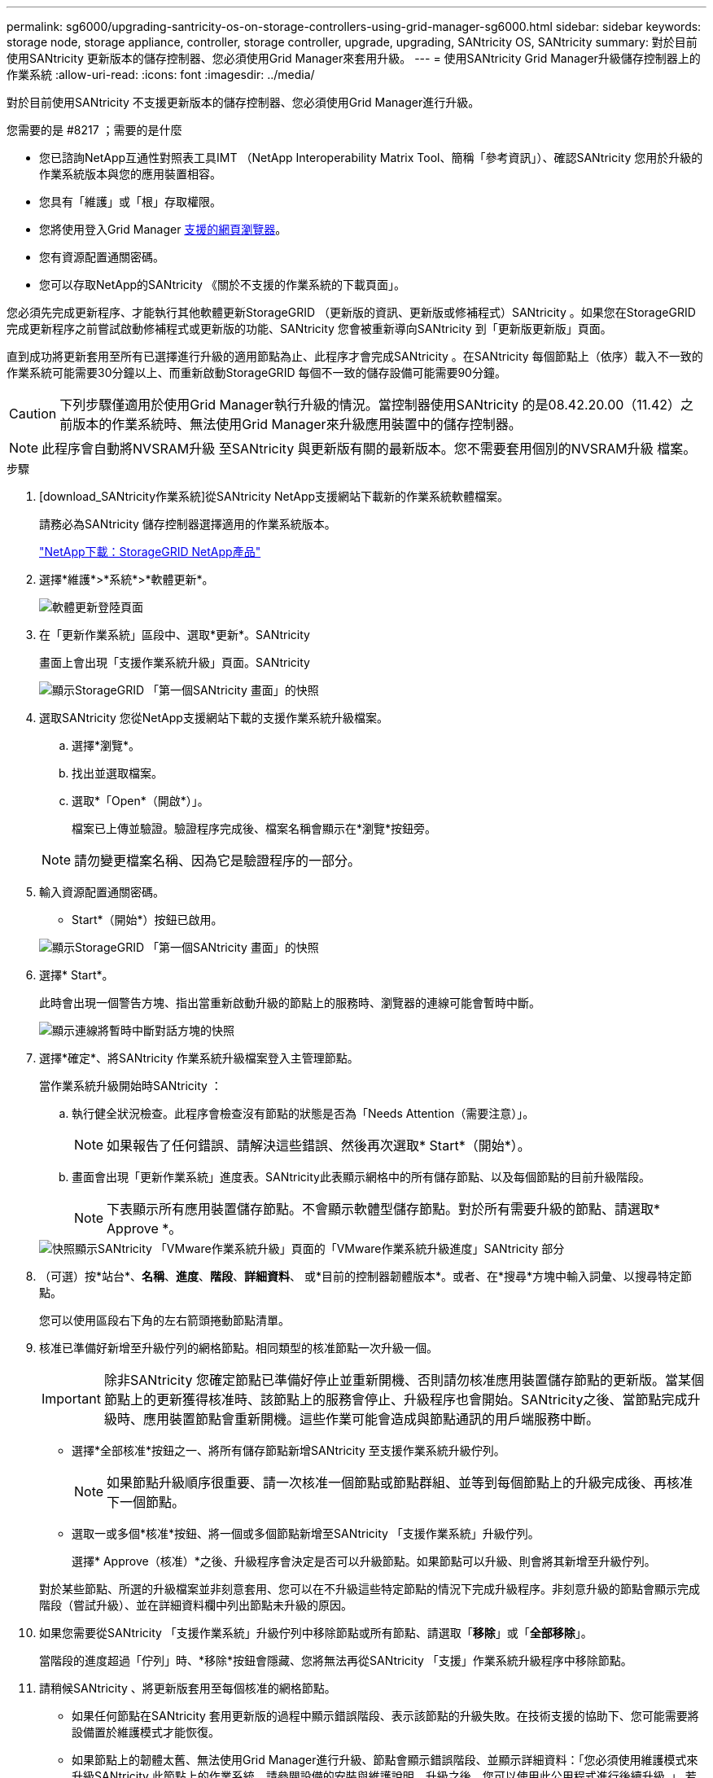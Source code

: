 ---
permalink: sg6000/upgrading-santricity-os-on-storage-controllers-using-grid-manager-sg6000.html 
sidebar: sidebar 
keywords: storage node, storage appliance, controller, storage controller, upgrade, upgrading, SANtricity OS, SANtricity 
summary: 對於目前使用SANtricity 更新版本的儲存控制器、您必須使用Grid Manager來套用升級。 
---
= 使用SANtricity Grid Manager升級儲存控制器上的作業系統
:allow-uri-read: 
:icons: font
:imagesdir: ../media/


[role="lead"]
對於目前使用SANtricity 不支援更新版本的儲存控制器、您必須使用Grid Manager進行升級。

.您需要的是 #8217 ；需要的是什麼
* 您已諮詢NetApp互通性對照表工具IMT （NetApp Interoperability Matrix Tool、簡稱「參考資訊」）、確認SANtricity 您用於升級的作業系統版本與您的應用裝置相容。
* 您具有「維護」或「根」存取權限。
* 您將使用登入Grid Manager xref:../admin/web-browser-requirements.adoc[支援的網頁瀏覽器]。
* 您有資源配置通關密碼。
* 您可以存取NetApp的SANtricity 《關於不支援的作業系統的下載頁面」。


您必須先完成更新程序、才能執行其他軟體更新StorageGRID （更新版的資訊、更新版或修補程式）SANtricity 。如果您在StorageGRID 完成更新程序之前嘗試啟動修補程式或更新版的功能、SANtricity 您會被重新導向SANtricity 到「更新版更新版」頁面。

直到成功將更新套用至所有已選擇進行升級的適用節點為止、此程序才會完成SANtricity 。在SANtricity 每個節點上（依序）載入不一致的作業系統可能需要30分鐘以上、而重新啟動StorageGRID 每個不一致的儲存設備可能需要90分鐘。


CAUTION: 下列步驟僅適用於使用Grid Manager執行升級的情況。當控制器使用SANtricity 的是08.42.20.00（11.42）之前版本的作業系統時、無法使用Grid Manager來升級應用裝置中的儲存控制器。


NOTE: 此程序會自動將NVSRAM升級 至SANtricity 與更新版有關的最新版本。您不需要套用個別的NVSRAM升級 檔案。

.步驟
. [download_SANtricity作業系統]從SANtricity NetApp支援網站下載新的作業系統軟體檔案。
+
請務必為SANtricity 儲存控制器選擇適用的作業系統版本。

+
https://mysupport.netapp.com/site/products/all/details/storagegrid-appliance/downloads-tab["NetApp下載：StorageGRID NetApp產品"^]

. 選擇*維護*>*系統*>*軟體更新*。
+
image::../media/software_update_landing.png[軟體更新登陸頁面]

. 在「更新作業系統」區段中、選取*更新*。SANtricity
+
畫面上會出現「支援作業系統升級」頁面。SANtricity

+
image::../media/santricity_os_upgrade_first.png[顯示StorageGRID 「第一個SANtricity 畫面」的快照]

. 選取SANtricity 您從NetApp支援網站下載的支援作業系統升級檔案。
+
.. 選擇*瀏覽*。
.. 找出並選取檔案。
.. 選取*「Open*（開啟*）」。
+
檔案已上傳並驗證。驗證程序完成後、檔案名稱會顯示在*瀏覽*按鈕旁。

+

NOTE: 請勿變更檔案名稱、因為它是驗證程序的一部分。



. 輸入資源配置通關密碼。
+
* Start*（開始*）按鈕已啟用。

+
image::../media/santricity_start_button.png[顯示StorageGRID 「第一個SANtricity 畫面」的快照]

. 選擇* Start*。
+
此時會出現一個警告方塊、指出當重新啟動升級的節點上的服務時、瀏覽器的連線可能會暫時中斷。

+
image::../media/santricity_upgrade_warning.png[顯示連線將暫時中斷對話方塊的快照]

. 選擇*確定*、將SANtricity 作業系統升級檔案登入主管理節點。
+
當作業系統升級開始時SANtricity ：

+
.. 執行健全狀況檢查。此程序會檢查沒有節點的狀態是否為「Needs Attention（需要注意）」。
+

NOTE: 如果報告了任何錯誤、請解決這些錯誤、然後再次選取* Start*（開始*）。

.. 畫面會出現「更新作業系統」進度表。SANtricity此表顯示網格中的所有儲存節點、以及每個節點的目前升級階段。
+

NOTE: 下表顯示所有應用裝置儲存節點。不會顯示軟體型儲存節點。對於所有需要升級的節點、請選取* Approve *。



+
image::../media/santricity_upgrade_progress_table.png[快照顯示SANtricity 「VMware作業系統升級」頁面的「VMware作業系統升級進度」SANtricity 部分]

. （可選）按*站台*、*名稱*、*進度*、*階段*、*詳細資料*、 或*目前的控制器韌體版本*。或者、在*搜尋*方塊中輸入詞彙、以搜尋特定節點。
+
您可以使用區段右下角的左右箭頭捲動節點清單。

. 核准已準備好新增至升級佇列的網格節點。相同類型的核准節點一次升級一個。
+

IMPORTANT: 除非SANtricity 您確定節點已準備好停止並重新開機、否則請勿核准應用裝置儲存節點的更新版。當某個節點上的更新獲得核准時、該節點上的服務會停止、升級程序也會開始。SANtricity之後、當節點完成升級時、應用裝置節點會重新開機。這些作業可能會造成與節點通訊的用戶端服務中斷。

+
** 選擇*全部核准*按鈕之一、將所有儲存節點新增SANtricity 至支援作業系統升級佇列。
+

NOTE: 如果節點升級順序很重要、請一次核准一個節點或節點群組、並等到每個節點上的升級完成後、再核准下一個節點。

** 選取一或多個*核准*按鈕、將一個或多個節點新增至SANtricity 「支援作業系統」升級佇列。
+
選擇* Approve（核准）*之後、升級程序會決定是否可以升級節點。如果節點可以升級、則會將其新增至升級佇列。



+
對於某些節點、所選的升級檔案並非刻意套用、您可以在不升級這些特定節點的情況下完成升級程序。非刻意升級的節點會顯示完成階段（嘗試升級）、並在詳細資料欄中列出節點未升級的原因。



. 如果您需要從SANtricity 「支援作業系統」升級佇列中移除節點或所有節點、請選取「*移除*」或「*全部移除*」。
+
當階段的進度超過「佇列」時、*移除*按鈕會隱藏、您將無法再從SANtricity 「支援」作業系統升級程序中移除節點。



. 請稍候SANtricity 、將更新版套用至每個核准的網格節點。
+
** 如果任何節點在SANtricity 套用更新版的過程中顯示錯誤階段、表示該節點的升級失敗。在技術支援的協助下、您可能需要將設備置於維護模式才能恢復。
** 如果節點上的韌體太舊、無法使用Grid Manager進行升級、節點會顯示錯誤階段、並顯示詳細資料：「您必須使用維護模式來升級SANtricity 此節點上的作業系統。請參閱設備的安裝與維護說明。升級之後、您可以使用此公用程式進行後續升級。」 若要解決此錯誤、請執行下列步驟：
+
... 在SANtricity 顯示錯誤階段的節點上、使用維護模式來升級支援的作業系統。
... 使用Grid Manager重新啟動並完成SANtricity 更新。




+
當所有核准節點上的更新均完成時、將會關閉「更新作業系統」進度表、並會出現綠色橫幅、顯示完成更新作業系統的日期和時間。SANtricity SANtricity SANtricity



image::../media/santricity_upgrade_finish_banner.png[升級完成後的「支援更新」頁面快照SANtricity]

. 如果節點無法升級、請記下「詳細資料」欄中顯示的原因、然後採取適當的行動：
+
** 「儲存節點已升級。」 無需採取進一步行動。
** 「不適用於此節點的作業系統升級。SANtricity 」 節點沒有可由StorageGRID 作業系統管理的儲存控制器。完成升級程序、而不升級顯示此訊息的節點。
** 「無法與此節點相容的作業系統檔案。SANtricity 」 節點需要SANtricity 不同於您所選的作業系統檔案的支援。完成目前的升級之後、請下載SANtricity 節點適用的正確的作業系統檔案、然後重複升級程序。





IMPORTANT: 除非您核准所有列出的儲存節點上的作業系統升級、否則無法完成此作業系統升級程序。SANtricity SANtricity

. 如果您想要結束核准節點並返回SANtricity 到「支援更新作業系統」頁面、以便上傳新SANtricity 的作業系統檔案、請執行下列步驟：
+
.. 選擇*跳過節點和完成*。
+
系統會顯示一則警告、詢問您是否確定要在不升級所有節點的情況下完成升級程序。

.. 選擇*確定*以返回* SANtricity 不支援作業系統*頁面。
.. 當您準備好繼續核准節點時、請前往 <<download_santricity_os,下載SANtricity 此作業系統>> 以重新啟動升級程序。


+

NOTE: 節點已核准並升級、但沒有錯誤、仍會繼續升級。



. 對於需要不同SANtricity 的更新檔的任何節點、請重複此升級程序。
+

NOTE: 對於狀態為「Needs Attention（需要注意）」的任何節點、請使用維護模式來執行升級。

+

NOTE: 重複升級程序時、您必須核准先前升級的節點。



https://mysupport.netapp.com/matrix["NetApp 互通性對照表工具"^]

xref:upgrading-santricity-os-on-storage-controllers-using-maintenance-mode-sg6000.adoc[使用SANtricity 維護模式升級儲存控制器上的作業系統]
